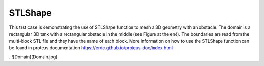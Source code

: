 STLShape
======

This test case is demonstrating the use of STLShape function to mesh a 3D geometry with an obstacle. The domain is a rectangular 3D tank with a rectangular obstacle in the middle (see Figure at the end). The boundaries are read from the multi-block STL file and they have the name of each block. More information on how to use the STLShape function can be found in proteus documentation https://erdc.github.io/proteus-doc/index.html 

..![Domain](Domain.jpg)
